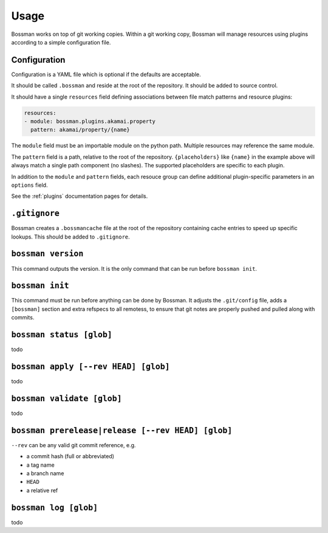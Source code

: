 Usage
=================

Bossman works on top of git working copies. Within a git working copy,
Bossman will manage resources using plugins according to a simple configuration file.

Configuration
________________________

Configuration is a YAML file which is optional if the defaults are acceptable.

It should be called ``.bossman`` and reside at the root of the repository. It should
be added to source control.

It should have a single ``resources`` field defining associations between file match
patterns and resource plugins:

.. code-block:: yaml

    resources:
    - module: bossman.plugins.akamai.property
      pattern: akamai/property/{name}

The ``module`` field must be an importable module on the python path. Multiple resources
may reference the same module.

The ``pattern`` field is a path, relative to the root of the repository. ``{placeholders}``
like ``{name}`` in the example above will always match a single path component (no slashes).
The supported placeholders are specific to each plugin.

In addition to the ``module`` and ``pattern`` fields, each resouce group can define
additional plugin-specific parameters in an ``options`` field.

See the :ref:`plugins` documentation pages for details.

``.gitignore``
_________________________________________________________

Bossman creates a ``.bossmancache`` file at the root of the repository containing cache entries to
speed up specific lookups. This should be added to ``.gitignore``.

``bossman version``
__________________________________________________________

This command outputs the version. It is the only command that can be run before ``bossman init``.

``bossman init``
__________________________________________________________

This command must be run before anything can be done by Bossman. It adjusts the ``.git/config``
file, adds a ``[bossman]`` section and extra refspecs to all remotess, to ensure
that git notes are properly pushed and pulled along with commits.

``bossman status [glob]``
__________________________________________________________

todo

``bossman apply [--rev HEAD] [glob]``
__________________________________________________________

todo

``bossman validate [glob]``
__________________________________________________________

todo

``bossman prerelease|release [--rev HEAD] [glob]``
__________________________________________________________

``--rev`` can be any valid git commit reference, e.g.

* a commit hash (full or abbreviated)
* a tag name
* a branch name
* ``HEAD``
* a relative ref

``bossman log [glob]``
__________________________________________________________

todo

